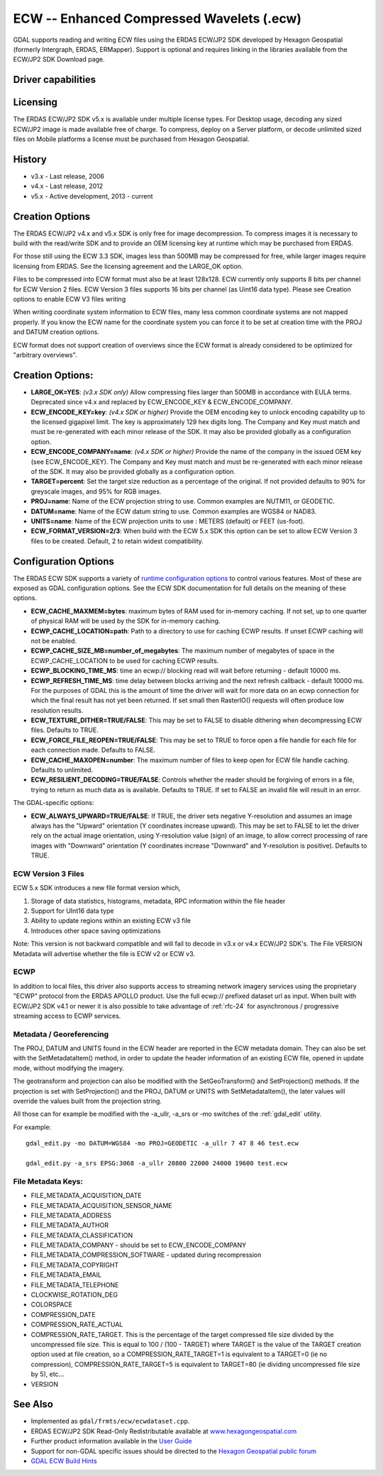 .. _raster.ecw:

================================================================================
ECW -- Enhanced Compressed Wavelets (.ecw)
================================================================================

.. shortname:: ECW

.. build_dependencies:: ECW SDK

GDAL supports reading and writing ECW files using the ERDAS ECW/JP2 SDK
developed by Hexagon Geospatial (formerly Intergraph, ERDAS, ERMapper).
Support is optional and requires linking in the libraries available from
the ECW/JP2 SDK Download page.

Driver capabilities
-------------------

.. supports_createcopy::

.. supports_create::

.. supports_georeferencing::

.. supports_virtualio::

Licensing
---------

The ERDAS ECW/JP2 SDK v5.x is available under multiple license types.
For Desktop usage, decoding any sized ECW/JP2 image is made available
free of charge. To compress, deploy on a Server platform, or decode
unlimited sized files on Mobile platforms a license must be purchased
from Hexagon Geospatial.

History
-------

-  v3.x - Last release, 2006
-  v4.x - Last release, 2012
-  v5.x - Active development, 2013 - current

Creation Options
----------------

The ERDAS ECW/JP2 v4.x and v5.x SDK is only free for image
decompression. To compress images it is necessary to build with the
read/write SDK and to provide an OEM licensing key at runtime which may
be purchased from ERDAS.

For those still using the ECW 3.3 SDK, images less than 500MB may be
compressed for free, while larger images require licensing from ERDAS.
See the licensing agreement and the LARGE_OK option.

Files to be compressed into ECW format must also be at least 128x128.
ECW currently only supports 8 bits per channel for ECW Version 2 files.
ECW Version 3 files supports 16 bits per channel (as Uint16 data type).
Please see Creation options to enable ECW V3 files writing

When writing coordinate system information to ECW files, many less
common coordinate systems are not mapped properly. If you know the ECW
name for the coordinate system you can force it to be set at creation
time with the PROJ and DATUM creation options.

ECW format does not support creation of overviews since the ECW format
is already considered to be optimized for "arbitrary overviews".

.. _creation-options-1:

Creation Options:
-----------------

-  **LARGE_OK=YES**: *(v3.x SDK only)* Allow compressing files larger
   than 500MB in accordance with EULA terms. Deprecated since v4.x and
   replaced by ECW_ENCODE_KEY & ECW_ENCODE_COMPANY.
-  **ECW_ENCODE_KEY=key**: *(v4.x SDK or higher)* Provide the OEM
   encoding key to unlock encoding capability up to the licensed
   gigapixel limit. The key is approximately 129 hex digits long. The
   Company and Key must match and must be re-generated with each minor
   release of the SDK. It may also be provided globally as a
   configuration option.
-  **ECW_ENCODE_COMPANY=name**: *(v4.x SDK or higher)* Provide the name
   of the company in the issued OEM key (see ECW_ENCODE_KEY). The
   Company and Key must match and must be re-generated with each minor
   release of the SDK. It may also be provided globally as a
   configuration option.
-  **TARGET=percent**: Set the target size reduction as a percentage of
   the original. If not provided defaults to 90% for greyscale images,
   and 95% for RGB images.
-  **PROJ=name**: Name of the ECW projection string to use. Common
   examples are NUTM11, or GEODETIC.
-  **DATUM=name**: Name of the ECW datum string to use. Common examples
   are WGS84 or NAD83.
-  **UNITS=name**: Name of the ECW projection units to
   use : METERS (default) or FEET (us-foot).
-  **ECW_FORMAT_VERSION=2/3**: When build with the ECW
   5.x SDK this option can be set to allow ECW Version 3 files to be
   created. Default, 2 to retain widest compatibility.

Configuration Options
---------------------

The ERDAS ECW SDK supports a variety of `runtime configuration
options <http://trac.osgeo.org/gdal/wiki/ConfigOptions>`__ to control
various features. Most of these are exposed as GDAL configuration
options. See the ECW SDK documentation for full details on the meaning
of these options.

-  **ECW_CACHE_MAXMEM=bytes**: maximum bytes of RAM used for in-memory
   caching. If not set, up to one quarter of physical RAM will be used
   by the SDK for in-memory caching.
-  **ECWP_CACHE_LOCATION=path**: Path to a directory to use for caching
   ECWP results. If unset ECWP caching will not be enabled.
-  **ECWP_CACHE_SIZE_MB=number_of_megabytes**: The maximum number of
   megabytes of space in the ECWP_CACHE_LOCATION to be used for caching
   ECWP results.
-  **ECWP_BLOCKING_TIME_MS**: time an ecwp:// blocking read will wait
   before returning - default 10000 ms.
-  **ECWP_REFRESH_TIME_MS**: time delay between blocks arriving and the
   next refresh callback - default 10000 ms. For the purposes of GDAL
   this is the amount of time the driver will wait for more data on an
   ecwp connection for which the final result has not yet been returned.
   If set small then RasterIO() requests will often produce low
   resolution results.
-  **ECW_TEXTURE_DITHER=TRUE/FALSE**: This may be set to FALSE to
   disable dithering when decompressing ECW files. Defaults to TRUE.
-  **ECW_FORCE_FILE_REOPEN=TRUE/FALSE**: This may be set to TRUE to
   force open a file handle for each file for each connection made.
   Defaults to FALSE.
-  **ECW_CACHE_MAXOPEN=number**: The maximum number of files to keep
   open for ECW file handle caching. Defaults to unlimited.
-  **ECW_RESILIENT_DECODING=TRUE/FALSE**: Controls whether the reader
   should be forgiving of errors in a file, trying to return as much
   data as is available. Defaults to TRUE. If set to FALSE an invalid
   file will result in an error.

The GDAL-specific options:

-  **ECW_ALWAYS_UPWARD=TRUE/FALSE**: If TRUE, the driver sets negative
   Y-resolution and assumes an image always has the "Upward" orientation
   (Y coordinates increase upward). This may be set to FALSE to let the
   driver rely on the actual image orientation, using Y-resolution value
   (sign) of an image, to allow correct processing of rare images with
   "Downward" orientation (Y coordinates increase "Downward" and
   Y-resolution is positive). Defaults to TRUE.

ECW Version 3 Files
~~~~~~~~~~~~~~~~~~~

ECW 5.x SDK introduces a new file format version which,

#. Storage of data statistics, histograms, metadata, RPC information
   within the file header
#. Support for UInt16 data type
#. Ability to update regions within an existing ECW v3 file
#. Introduces other space saving optimizations

Note: This version is not backward compatible and will fail to decode in
v3.x or v4.x ECW/JP2 SDK's. The File VERSION Metadata will advertise
whether the file is ECW v2 or ECW v3.

ECWP
~~~~

In addition to local files, this driver also supports access to
streaming network imagery services using the proprietary "ECWP" protocol
from the ERDAS APOLLO product. Use the full ecwp:// prefixed dataset url
as input. When built with ECW/JP2 SDK v4.1 or newer it is also possible
to take advantage of :ref:`rfc-24`
for asynchronous / progressive streaming access to ECWP services.

Metadata / Georeferencing
~~~~~~~~~~~~~~~~~~~~~~~~~

The PROJ, DATUM and UNITS found in the ECW header are reported in the
ECW metadata domain. They can also be set with the SetMetadataItem()
method, in order to update the header information of an existing ECW
file, opened in update mode, without modifying the imagery.

The geotransform and projection can also be modified with the
SetGeoTransform() and SetProjection() methods. If the projection is set
with SetProjection() and the PROJ, DATUM or UNITS with
SetMetadataItem(), the later values will override the values built from
the projection string.

All those can for example be modified with the -a_ullr, -a_srs or -mo
switches of the :ref:`gdal_edit` utility.

For example:

::

   gdal_edit.py -mo DATUM=WGS84 -mo PROJ=GEODETIC -a_ullr 7 47 8 46 test.ecw

   gdal_edit.py -a_srs EPSG:3068 -a_ullr 20800 22000 24000 19600 test.ecw

File Metadata Keys:
~~~~~~~~~~~~~~~~~~~

-  FILE_METADATA_ACQUISITION_DATE
-  FILE_METADATA_ACQUISITION_SENSOR_NAME
-  FILE_METADATA_ADDRESS
-  FILE_METADATA_AUTHOR
-  FILE_METADATA_CLASSIFICATION
-  FILE_METADATA_COMPANY - should be set to ECW_ENCODE_COMPANY
-  FILE_METADATA_COMPRESSION_SOFTWARE - updated during recompression
-  FILE_METADATA_COPYRIGHT
-  FILE_METADATA_EMAIL
-  FILE_METADATA_TELEPHONE
-  CLOCKWISE_ROTATION_DEG
-  COLORSPACE
-  COMPRESSION_DATE
-  COMPRESSION_RATE_ACTUAL
-  COMPRESSION_RATE_TARGET. This is the percentage of the target
   compressed file size divided by the uncompressed file size. This is
   equal to 100 / (100 - TARGET) where TARGET is the value of the TARGET
   creation option used at file creation, so a COMPRESSION_RATE_TARGET=1
   is equivalent to a TARGET=0 (ie no compression),
   COMPRESSION_RATE_TARGET=5 is equivalent to TARGET=80 (ie dividing
   uncompressed file size by 5), etc...
-  VERSION

See Also
--------

-  Implemented as ``gdal/frmts/ecw/ecwdataset.cpp``.
-  ERDAS ECW/JP2 SDK Read-Only Redistributable available at
   `www.hexagongeospatial.com <https://supportsi.hexagon.com/help/s/article/ERDAS-ECW-JP2-SDK-Read-Only-Redistributable-download>`__
-  Further product information available in the `User
   Guide <https://bynder.hexagon.com/m/5af86a8895f6696f/original/Hexagon_GSP_ERDAS_ECW_JP2_SDK_5_5_User_Guide.pdf?_gl=1*1tynrwd*_ga*MTI4MzE2MDQyNC4xNjY0NTU4NzUx*_ga_8GP55DHNB6*MTY3NTk1OTE0NS41Ni4wLjE2NzU5NTkxNDUuNjAuMC4w>`__
-  Support for non-GDAL specific issues should be directed to the
   `Hexagon Geospatial public
   forum <https://supportsi.hexagon.com/help/s/erdas-apollo>`__
-  `GDAL ECW Build Hints <http://trac.osgeo.org/gdal/wiki/ECW>`__
